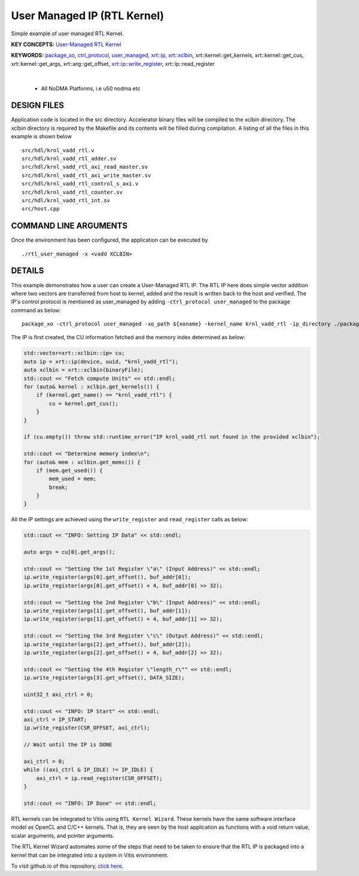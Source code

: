 User Managed IP (RTL Kernel)
============================

Simple example of user managed RTL Kernel.

**KEY CONCEPTS:** `User-Managed RTL Kernel <https://docs.xilinx.com/r/en-US/ug1393-vitis-application-acceleration/Creating-User-Managed-RTL-Kernels>`__

**KEYWORDS:** `package_xo <https://docs.xilinx.com/r/en-US/ug1393-vitis-application-acceleration/package_xo-Command>`__, `ctrl_protocol <https://docs.xilinx.com/r/en-US/ug1393-vitis-application-acceleration/package_xo-Command>`__, `user_managed <https://docs.xilinx.com/r/en-US/ug1393-vitis-application-acceleration/Creating-User-Managed-RTL-Kernels>`__, `xrt::ip <https://docs.xilinx.com/r/en-US/ug1393-vitis-application-acceleration/Working-with-User-Managed-Kernels>`__, `xrt::xclbin <https://docs.xilinx.com/r/en-US/ug1393-vitis-application-acceleration/Specifying-the-Device-ID-and-Loading-the-XCLBIN>`__, xrt::kernel::get_kernels, xrt::kernel::get_cus, xrt::kernel::get_args, xrt::arg::get_offset, `xrt::ip::write_register <https://docs.xilinx.com/r/en-US/ug1393-vitis-application-acceleration/Working-with-User-Managed-Kernels>`__, xrt::ip::read_register

.. raw:: html

 <details>

.. raw:: html

 <summary> 

 <b>EXCLUDED PLATFORMS:</b>

.. raw:: html

 </summary>
|
..

 - All NoDMA Platforms, i.e u50 nodma etc

.. raw:: html

 </details>

.. raw:: html

DESIGN FILES
------------

Application code is located in the src directory. Accelerator binary files will be compiled to the xclbin directory. The xclbin directory is required by the Makefile and its contents will be filled during compilation. A listing of all the files in this example is shown below

::

   src/hdl/krnl_vadd_rtl.v
   src/hdl/krnl_vadd_rtl_adder.sv
   src/hdl/krnl_vadd_rtl_axi_read_master.sv
   src/hdl/krnl_vadd_rtl_axi_write_master.sv
   src/hdl/krnl_vadd_rtl_control_s_axi.v
   src/hdl/krnl_vadd_rtl_counter.sv
   src/hdl/krnl_vadd_rtl_int.sv
   src/host.cpp
   
COMMAND LINE ARGUMENTS
----------------------

Once the environment has been configured, the application can be executed by

::

   ./rtl_user_managed -x <vadd XCLBIN>

DETAILS
-------

This example demonstrates how a user can create a User-Managed RTL IP. The RTL IP here does simple vector addition where two vectors are transferred from host to kernel, added and the result is written back to the host and verified. The IP's control protocol is mentioned as user_managed by adding ``-ctrl_protocol user_managed`` to the package command as below: 

::

   package_xo -ctrl_protocol user_managed -xo_path ${xoname} -kernel_name krnl_vadd_rtl -ip_directory ./packaged_kernel_${suffix}

The IP is first created, the CU information fetched and the memory index determined as below:  

.. code:: cpp

   std::vector<xrt::xclbin::ip> cu;
   auto ip = xrt::ip(device, uuid, "krnl_vadd_rtl");
   auto xclbin = xrt::xclbin(binaryFile);
   std::cout << "Fetch compute Units" << std::endl;
   for (auto& kernel : xclbin.get_kernels()) {
       if (kernel.get_name() == "krnl_vadd_rtl") {
           cu = kernel.get_cus();
       }
   }
   
   if (cu.empty()) throw std::runtime_error("IP krnl_vadd_rtl not found in the provided xclbin");
   
   std::cout << "Determine memory index\n";
   for (auto& mem : xclbin.get_mems()) {
       if (mem.get_used()) {
           mem_used = mem;
           break;
       }
   }

All the IP settings are achieved using the ``write_register`` and ``read_register`` calls as below:

.. code:: cpp

   std::cout << "INFO: Setting IP Data" << std::endl;
   
   auto args = cu[0].get_args();
   
   std::cout << "Setting the 1st Register \"a\" (Input Address)" << std::endl;
   ip.write_register(args[0].get_offset(), buf_addr[0]);
   ip.write_register(args[0].get_offset() + 4, buf_addr[0] >> 32);
   
   std::cout << "Setting the 2nd Register \"b\" (Input Address)" << std::endl;
   ip.write_register(args[1].get_offset(), buf_addr[1]);
   ip.write_register(args[1].get_offset() + 4, buf_addr[1] >> 32);
   
   std::cout << "Setting the 3rd Register \"c\" (Output Address)" << std::endl;
   ip.write_register(args[2].get_offset(), buf_addr[2]);
   ip.write_register(args[2].get_offset() + 4, buf_addr[2] >> 32);
   
   std::cout << "Setting the 4th Register \"length_r\"" << std::endl;
   ip.write_register(args[3].get_offset(), DATA_SIZE);
   
   uint32_t axi_ctrl = 0;
   
   std::cout << "INFO: IP Start" << std::endl;
   axi_ctrl = IP_START;
   ip.write_register(CSR_OFFSET, axi_ctrl);
   
   // Wait until the IP is DONE
   
   axi_ctrl = 0;
   while ((axi_ctrl & IP_IDLE) != IP_IDLE) {
       axi_ctrl = ip.read_register(CSR_OFFSET);
   }
   
   std::cout << "INFO: IP Done" << std::endl;

RTL kernels can be integrated to Vitis using ``RTL Kernel Wizard``.
These kernels have the same software interface model as OpenCL and C/C++
kernels. That is, they are seen by the host application as functions
with a void return value, scalar arguments, and pointer arguments.

The RTL Kernel Wizard automates some of the steps that need to be taken
to ensure that the RTL IP is packaged into a kernel that can be
integrated into a system in Vitis environment.

To visit github.io of this repository, `click here <http://xilinx.github.io/Vitis_Accel_Examples>`__.
